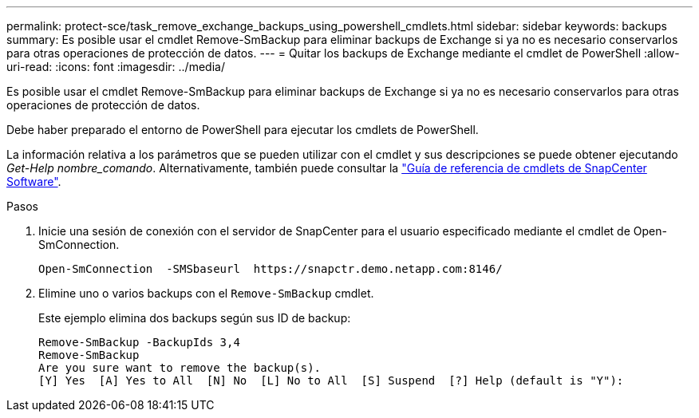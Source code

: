 ---
permalink: protect-sce/task_remove_exchange_backups_using_powershell_cmdlets.html 
sidebar: sidebar 
keywords: backups 
summary: Es posible usar el cmdlet Remove-SmBackup para eliminar backups de Exchange si ya no es necesario conservarlos para otras operaciones de protección de datos. 
---
= Quitar los backups de Exchange mediante el cmdlet de PowerShell
:allow-uri-read: 
:icons: font
:imagesdir: ../media/


[role="lead"]
Es posible usar el cmdlet Remove-SmBackup para eliminar backups de Exchange si ya no es necesario conservarlos para otras operaciones de protección de datos.

Debe haber preparado el entorno de PowerShell para ejecutar los cmdlets de PowerShell.

La información relativa a los parámetros que se pueden utilizar con el cmdlet y sus descripciones se puede obtener ejecutando _Get-Help nombre_comando_. Alternativamente, también puede consultar la https://docs.netapp.com/us-en/snapcenter-cmdlets-49/index.html["Guía de referencia de cmdlets de SnapCenter Software"^].

.Pasos
. Inicie una sesión de conexión con el servidor de SnapCenter para el usuario especificado mediante el cmdlet de Open-SmConnection.
+
[listing]
----
Open-SmConnection  -SMSbaseurl  https://snapctr.demo.netapp.com:8146/
----
. Elimine uno o varios backups con el `Remove-SmBackup` cmdlet.
+
Este ejemplo elimina dos backups según sus ID de backup:

+
[listing]
----
Remove-SmBackup -BackupIds 3,4
Remove-SmBackup
Are you sure want to remove the backup(s).
[Y] Yes  [A] Yes to All  [N] No  [L] No to All  [S] Suspend  [?] Help (default is "Y"):
----

